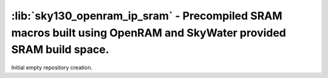 :lib:`sky130_openram_ip_sram` - Precompiled SRAM macros built using OpenRAM and SkyWater provided SRAM build space.
===================================================================================================================

Initial empty repository creation.


